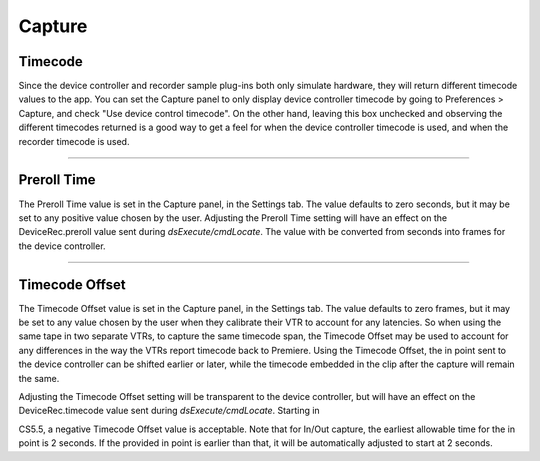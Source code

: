 .. _device-controllers/capture:

Capture
################################################################################

Timecode
================================================================================

Since the device controller and recorder sample plug-ins both only simulate hardware, they will return different timecode values to the app. You can set the Capture panel to only display device controller timecode by going to Preferences > Capture, and check "Use device control timecode". On the other hand, leaving this box unchecked and observing the different timecodes returned is a good way to get a feel for when the device controller timecode is used, and when the recorder timecode is used.

----

Preroll Time
================================================================================

The Preroll Time value is set in the Capture panel, in the Settings tab. The value defaults to zero seconds, but it may be set to any positive value chosen by the user. Adjusting the Preroll Time setting will have an effect on the DeviceRec.preroll value sent during *dsExecute/cmdLocate*. The value with be converted from seconds into frames for the device controller.

----

Timecode Offset
================================================================================

The Timecode Offset value is set in the Capture panel, in the Settings tab. The value defaults to zero frames, but it may be set to any value chosen by the user when they calibrate their VTR to account for any latencies. So when using the same tape in two separate VTRs, to capture the same timecode span, the Timecode Offset may be used to account for any differences in the way the VTRs report timecode back to Premiere. Using the Timecode Offset, the in point sent to the device controller can be shifted earlier or later, while the timecode embedded in the clip after the capture will remain the same.

Adjusting the Timecode Offset setting will be transparent to the device controller, but will have an effect on the DeviceRec.timecode value sent during *dsExecute/cmdLocate*. Starting in

CS5.5, a negative Timecode Offset value is acceptable. Note that for In/Out capture, the earliest allowable time for the in point is 2 seconds. If the provided in point is earlier than that, it will be automatically adjusted to start at 2 seconds.
